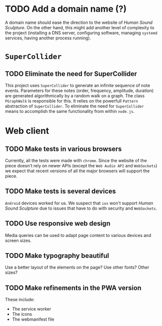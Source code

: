 # ##################################################
# Human Sound Sculpture
#
# In this file we collect a (largely incomplete) list of
# TODO items.
# ##################################################

* TODO Add a domain name (?)
  A domain name should ease the direction to the website of
  /Human Sound Sculpture/. On the other hand, this might
  add another level of complexity to the project (installing
  a DNS server, configuring software, managing ~systemd~
  services, having another process running).

* ~SuperCollider~
** TODO Eliminate the need for SuperCollider
   This project uses ~SuperCollider~ to generate an infinite
   sequence of note events. Parameters for these notes
   (order, frequency, amplitude, duration) are generated
   algorithmically by a random walk on a graph. The class
   ~PGraphWalk~ is responsible for this. It relies on the
   powerfull ~Pattern~ abstraction of ~SuperCollider~.
   To eliminate the need for ~SuperCollider~ means to
   accomplish the same functionality from within ~node.js~.

* Web client
** TODO Make tests in various browsers
   Currently, all the tests were made with
   ~chrome~. Since the website of the piece
   doesn't rely on newer APIs (except the
   ~Web Audio API~ and ~WebSockets~) we expect
   that recent versions of all the major browsers will support
   the piece.

** TODO Make tests is several devices
   ~Android~ devices worked for us. We suspect that
   ~ios~ won't support /Human Sound Sculpture/
   due to issues that have to do with security and ~WebSockets~.

** TODO Use responsive web design
   Media queries can be used to adapt page content
   to various devices and screen sizes.

** TODO Make typography beautiful
   Use a better layout of the elements on the page?
   Use other fonts? Other sizes?

** TODO Make refinements in the PWA version
   These include:
   - The service worker
   - The icons
   - The webmanifest file
